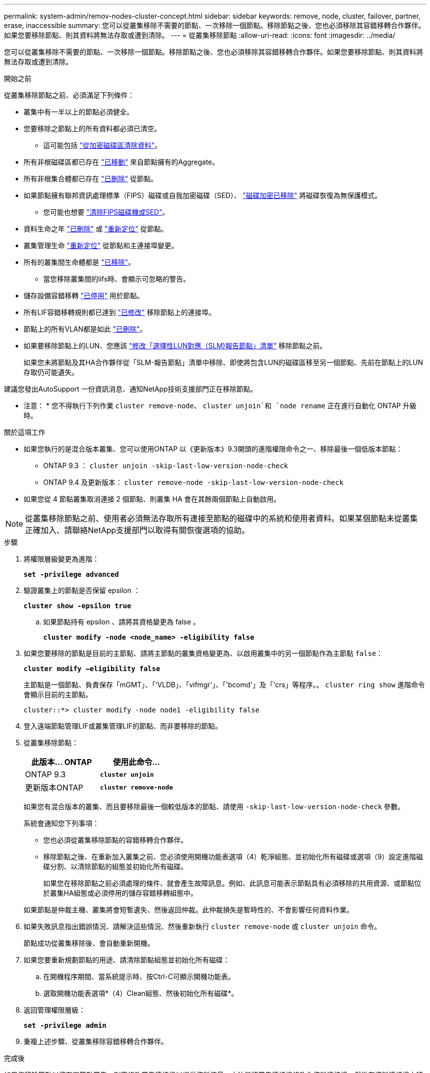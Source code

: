 ---
permalink: system-admin/remov-nodes-cluster-concept.html 
sidebar: sidebar 
keywords: remove, node, cluster, failover, partner, erase, inaccessible 
summary: 您可以從叢集移除不需要的節點、一次移除一個節點。移除節點之後、您也必須移除其容錯移轉合作夥伴。如果您要移除節點、則其資料將無法存取或遭到清除。 
---
= 從叢集移除節點
:allow-uri-read: 
:icons: font
:imagesdir: ../media/


[role="lead"]
您可以從叢集移除不需要的節點、一次移除一個節點。移除節點之後、您也必須移除其容錯移轉合作夥伴。如果您要移除節點、則其資料將無法存取或遭到清除。

.開始之前
從叢集移除節點之前、必須滿足下列條件：

* 叢集中有一半以上的節點必須健全。
* 您要移除之節點上的所有資料都必須已清空。
+
** 這可能包括 link:../encryption-at-rest/secure-purge-data-encrypted-volume-concept.html["從加密磁碟區清除資料"]。


* 所有非根磁碟區都已存在 link:../volumes/move-volume-task.html["已移動"] 來自節點擁有的Aggregate。
* 所有非根集合體都已存在 link:../disks-aggregates/commands-manage-aggregates-reference.html["已刪除"] 從節點。
* 如果節點擁有聯邦資訊處理標準（FIPS）磁碟或自我加密磁碟（SED）、 link:../encryption-at-rest/return-seds-unprotected-mode-task.html["磁碟加密已移除"] 將磁碟恢復為無保護模式。
+
** 您可能也想要 link:../encryption-at-rest/sanitize-fips-drive-sed-task.html["清除FIPS磁碟機或SED"]。


* 資料生命之年 link:../networking/delete_a_lif.html["已刪除"] 或 link:../networking/migrate_a_lif.html["重新定位"] 從節點。
* 叢集管理生命 link:../networking/migrate_a_lif.html["重新定位"] 從節點和主連接埠變更。
* 所有的叢集間生命體都是 link:../networking/delete_a_lif.html["已移除"]。
+
** 當您移除叢集間的lifs時、會顯示可忽略的警告。


* 儲存設備容錯移轉 link:../high-availability/ha_commands_for_enabling_and_disabling_storage_failover.html["已停用"] 用於節點。
* 所有LIF容錯移轉規則都已達到 link:../networking/commands_for_managing_failover_groups_and_policies.html["已修改"] 移除節點上的連接埠。
* 節點上的所有VLAN都是如此 link:../networking/configure_vlans_over_physical_ports.html#delete-a-vlan["已刪除"]。
* 如果要移除節點上的LUN、您應該 link:https://docs.netapp.com/us-en/ontap/san-admin/modify-slm-reporting-nodes-task.html["修改「選擇性LUN對應（SLM)報告節點」清單"] 移除節點之前。
+
如果您未將節點及其HA合作夥伴從「SLM-報告節點」清單中移除、即使將包含LUN的磁碟區移至另一個節點、先前在節點上的LUN存取仍可能遺失。



建議您發出AutoSupport 一份資訊消息、通知NetApp技術支援部門正在移除節點。

* 注意： * 您不得執行下列作業 `cluster remove-node`、 `cluster unjoin`和 `node rename` 正在進行自動化 ONTAP 升級時。

.關於這項工作
* 如果您執行的是混合版本叢集、您可以使用ONTAP 以《更新版本》9.3開頭的進階權限命令之一、移除最後一個低版本節點：
+
** ONTAP 9.3 ： `cluster unjoin -skip-last-low-version-node-check`
** ONTAP 9.4 及更新版本： `cluster remove-node -skip-last-low-version-node-check`


* 如果您從 4 節點叢集取消連接 2 個節點、則叢集 HA 會在其餘兩個節點上自動啟用。



NOTE: 從叢集移除節點之前、使用者必須無法存取所有連接至節點的磁碟中的系統和使用者資料。如果某個節點未從叢集正確加入、請聯絡NetApp支援部門以取得有關恢復選項的協助。

.步驟
. 將權限層級變更為進階：
+
`*set -privilege advanced*`

. 驗證叢集上的節點是否保留 epsilon ：
+
`*cluster show -epsilon true*`

+
.. 如果節點持有 epsilon 、請將其資格變更為 false 。
+
`*cluster modify -node <node_name> -eligibility false*`



. 如果您要移除的節點是目前的主節點、請將主節點的叢集資格變更為、以啟用叢集中的另一個節點作為主節點 `false`：
+
`*cluster modify –eligibility false*`

+
主節點是一個節點、負責保存「mGMT」、「'VLDB」、「vifmgr'」、「'bcomd'」及「'crs」等程序。。 `cluster ring show` 進階命令會顯示目前的主節點。

+
[listing]
----
cluster::*> cluster modify -node node1 -eligibility false
----
. 登入遠端節點管理LIF或叢集管理LIF的節點、而非要移除的節點。
. 從叢集移除節點：
+
|===
| 此版本... ONTAP | 使用此命令... 


 a| 
ONTAP 9.3
 a| 
`*cluster unjoin*`



 a| 
更新版本ONTAP
 a| 
`*cluster remove-node*`

|===
+
如果您有混合版本的叢集、而且要移除最後一個較低版本的節點、請使用 `-skip-last-low-version-node-check` 參數。

+
系統會通知您下列事項：

+
** 您也必須從叢集移除節點的容錯移轉合作夥伴。
** 移除節點之後、在重新加入叢集之前、您必須使用開機功能表選項（4）乾淨組態、並初始化所有磁碟或選項（9）設定進階磁碟分割、以清除節點的組態並初始化所有磁碟。
+
如果您在移除節點之前必須處理的條件、就會產生故障訊息。例如、此訊息可能表示節點具有必須移除的共用資源、或節點位於叢集HA組態或必須停用的儲存容錯移轉組態中。

+
如果節點是仲裁主機、叢集將會短暫遺失、然後返回仲裁。此仲裁損失是暫時性的、不會影響任何資料作業。



. 如果失敗訊息指出錯誤情況、請解決這些情況、然後重新執行 `cluster remove-node` 或 `cluster unjoin` 命令。
+
節點成功從叢集移除後、會自動重新開機。

. 如果您要重新規劃節點的用途、請清除節點組態並初始化所有磁碟：
+
.. 在開機程序期間、當系統提示時、按Ctrl-C可顯示開機功能表。
.. 選取開機功能表選項*（4）Clean組態、然後初始化所有磁碟*。


. 返回管理權限層級：
+
`*set -privilege admin*`

. 重複上述步驟、從叢集移除容錯移轉合作夥伴。


.完成後
如果您移除節點以擁有單節點叢集、則應修改叢集連接埠以提供資料流量、方法是將叢集連接埠修改為資料連接埠、然後在資料連接埠上建立資料傳輸。
